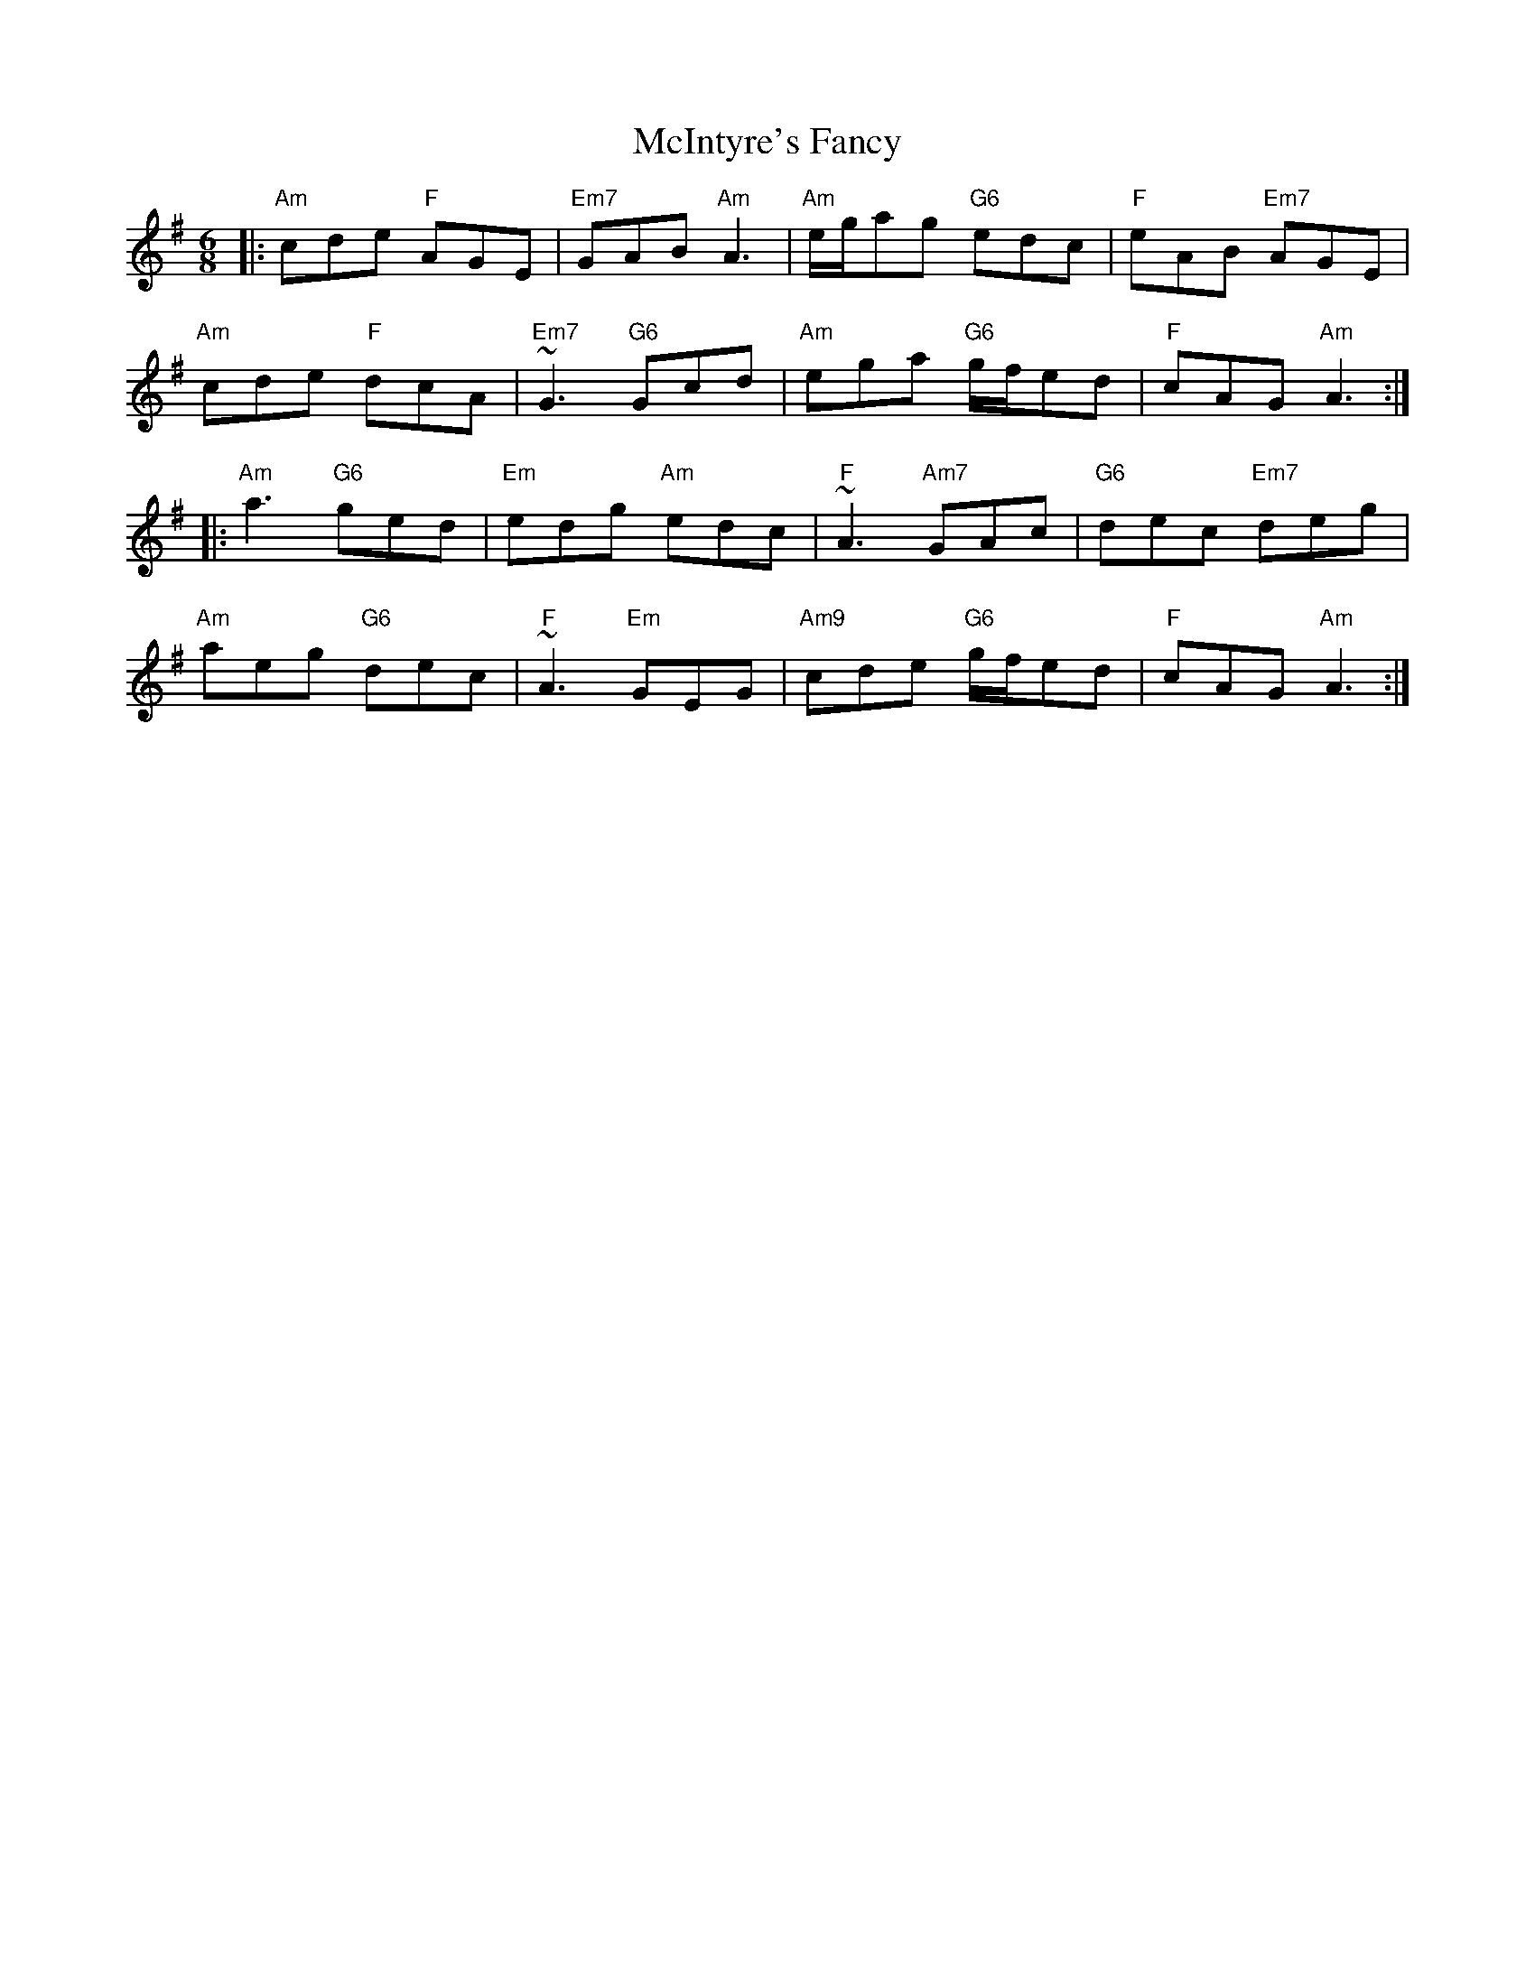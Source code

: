 X: 26149
T: McIntyre's Fancy
R: jig
M: 6/8
K: Adorian
|:"Am"cde "F"AGE|"Em7"GAB "Am"A3|"Am"e/g/ag "G6"edc|"F"eAB "Em7"AGE|
"Am"cde "F"dcA|"Em7"~G3 "G6"Gcd|"Am"ega "G6"g/f/ed|"F"cAG "Am"A3:|
|:"Am"a3 "G6"ged|"Em"edg "Am"edc|"F"~A3 "Am7"GAc|"G6"dec "Em7"deg|
"Am"aeg "G6"dec|"F"~A3 "Em"GEG|"Am9"cde "G6"g/f/ed|"F"cAG "Am"A3:|


